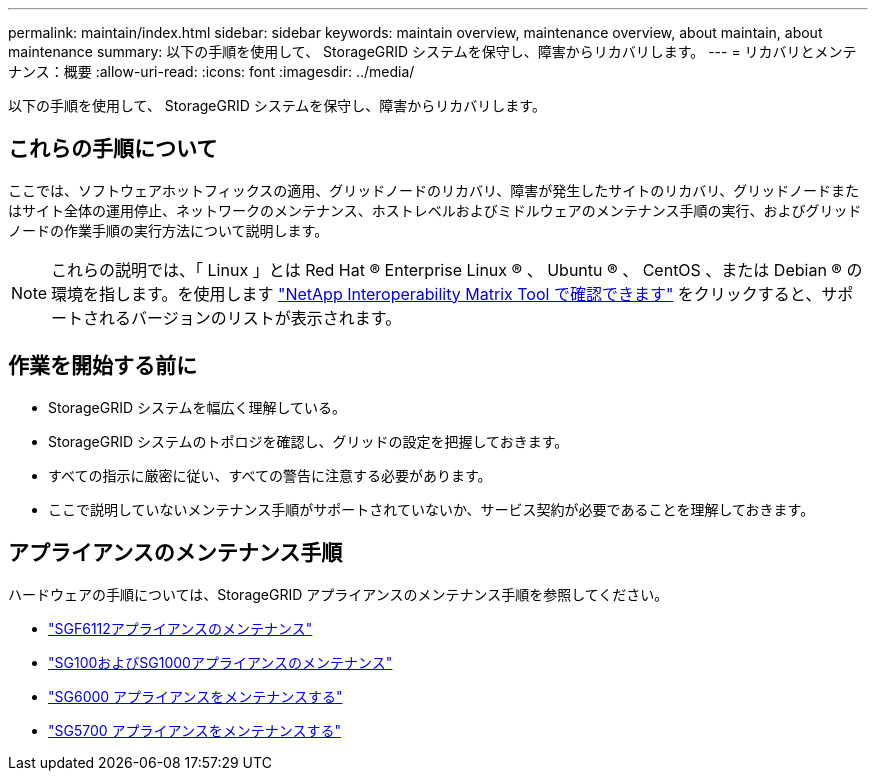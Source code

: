 ---
permalink: maintain/index.html 
sidebar: sidebar 
keywords: maintain overview, maintenance overview, about maintain, about maintenance 
summary: 以下の手順を使用して、 StorageGRID システムを保守し、障害からリカバリします。 
---
= リカバリとメンテナンス：概要
:allow-uri-read: 
:icons: font
:imagesdir: ../media/


[role="lead"]
以下の手順を使用して、 StorageGRID システムを保守し、障害からリカバリします。



== これらの手順について

ここでは、ソフトウェアホットフィックスの適用、グリッドノードのリカバリ、障害が発生したサイトのリカバリ、グリッドノードまたはサイト全体の運用停止、ネットワークのメンテナンス、ホストレベルおよびミドルウェアのメンテナンス手順の実行、およびグリッドノードの作業手順の実行方法について説明します。


NOTE: これらの説明では、「 Linux 」とは Red Hat ® Enterprise Linux ® 、 Ubuntu ® 、 CentOS 、または Debian ® の環境を指します。を使用します https://imt.netapp.com/matrix/#welcome["NetApp Interoperability Matrix Tool で確認できます"^] をクリックすると、サポートされるバージョンのリストが表示されます。



== 作業を開始する前に

* StorageGRID システムを幅広く理解している。
* StorageGRID システムのトポロジを確認し、グリッドの設定を把握しておきます。
* すべての指示に厳密に従い、すべての警告に注意する必要があります。
* ここで説明していないメンテナンス手順がサポートされていないか、サービス契約が必要であることを理解しておきます。




== アプライアンスのメンテナンス手順

ハードウェアの手順については、StorageGRID アプライアンスのメンテナンス手順を参照してください。

* link:../sg6100/index.html["SGF6112アプライアンスのメンテナンス"]
* link:../sg100-1000/index.html["SG100およびSG1000アプライアンスのメンテナンス"]
* link:../sg6000/index.html["SG6000 アプライアンスをメンテナンスする"]
* link:../sg5700/index.html["SG5700 アプライアンスをメンテナンスする"]

